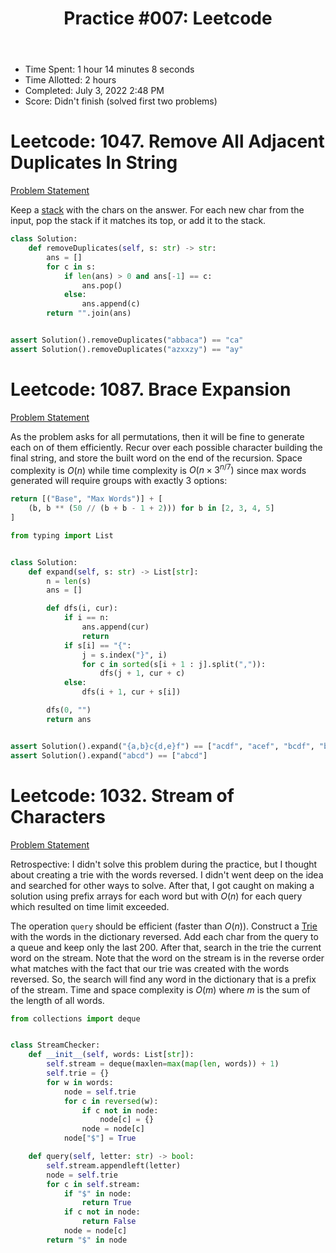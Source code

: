 :PROPERTIES:
:ID:       FA29F917-34B4-44FE-AD94-DAA078CEF6BA
:END:
#+TITLE: Practice #007: Leetcode

- Time Spent: 1 hour 14 minutes 8 seconds
- Time Allotted: 2 hours
- Completed: July 3, 2022 2:48 PM
- Score: Didn't finish (solved first two problems)


* Leetcode: 1047. Remove All Adjacent Duplicates In String
:PROPERTIES:
:ID:       870CFCB3-3BB6-472A-89FD-0E6EF2BCD828
:END:

[[https://leetcode.com/problems/remove-all-adjacent-duplicates-in-string/][Problem Statement]]

Keep a [[id:06D27BC1-DFDC-4063-B3A9-7074FD5E13B3][stack]] with the chars on the answer.  For each new char from the input, pop the stack if it matches its top, or add it to the stack.

#+begin_src python
  class Solution:
      def removeDuplicates(self, s: str) -> str:
          ans = []
          for c in s:
              if len(ans) > 0 and ans[-1] == c:
                  ans.pop()
              else:
                  ans.append(c)
          return "".join(ans)


  assert Solution().removeDuplicates("abbaca") == "ca"
  assert Solution().removeDuplicates("azxxzy") == "ay"
#+end_src

* Leetcode: 1087. Brace Expansion
:PROPERTIES:
:ID:       EB7BD1BE-3F50-4BF9-988A-C42C50B4EC32
:END:

[[https://leetcode.com/problems/brace-expansion/][Problem Statement]]

As the problem asks for all permutations, then it will be fine to generate each on of them efficiently.  Recur over each possible character building the final string, and store the built word on the end of the recursion.  Space complexity is $O(n)$ while time complexity is $O(n \times 3^{n/7})$ since max words generated will require groups with exactly 3 options:

#+begin_src python
  return [("Base", "Max Words")] + [
      (b, b ** (50 // (b + b - 1 + 2))) for b in [2, 3, 4, 5]
  ]
#+end_src

#+RESULTS:
| Base | Max Words |
|    2 |      1024 |
|    3 |      2187 |
|    4 |      1024 |
|    5 |       625 |

#+begin_src python
  from typing import List


  class Solution:
      def expand(self, s: str) -> List[str]:
          n = len(s)
          ans = []

          def dfs(i, cur):
              if i == n:
                  ans.append(cur)
                  return
              if s[i] == "{":
                  j = s.index("}", i)
                  for c in sorted(s[i + 1 : j].split(",")):
                      dfs(j + 1, cur + c)
              else:
                  dfs(i + 1, cur + s[i])

          dfs(0, "")
          return ans


  assert Solution().expand("{a,b}c{d,e}f") == ["acdf", "acef", "bcdf", "bcef"]
  assert Solution().expand("abcd") == ["abcd"]
#+end_src

* Leetcode: 1032. Stream of Characters
:PROPERTIES:
:ID:       4B93CC61-13C2-4A87-BE10-E9434560FF41
:END:

[[https://leetcode.com/problems/stream-of-characters/][Problem Statement]]

Retrospective:  I didn't solve this problem during the practice, but I thought about creating a trie with the words reversed.  I didn't went deep on the idea and searched for other ways to solve.  After that, I got caught on making a solution using prefix arrays for each word but with $O(n)$ for each query which resulted on time limit exceeded.

The operation =query= should be efficient (faster than $O(n)$).  Construct a [[id:5BC30FCA-3402-4DA7-89D9-7661FEBDA3A7][Trie]] with the words in the dictionary reversed.  Add each char from the query to a queue and keep only the last $200$.  After that, search in the trie the current word on the stream.  Note that the word on the stream is in the reverse order what matches with the fact that our trie was created with the words reversed.  So, the search will find any word in the dictionary that is a prefix of the stream.  Time and space complexity is $O(m)$ where $m$ is the sum of the length of all words.

#+begin_src python
  from collections import deque


  class StreamChecker:
      def __init__(self, words: List[str]):
          self.stream = deque(maxlen=max(map(len, words)) + 1)
          self.trie = {}
          for w in words:
              node = self.trie
              for c in reversed(w):
                  if c not in node:
                      node[c] = {}
                  node = node[c]
              node["$"] = True

      def query(self, letter: str) -> bool:
          self.stream.appendleft(letter)
          node = self.trie
          for c in self.stream:
              if "$" in node:
                  return True
              if c not in node:
                  return False
              node = node[c]
          return "$" in node
#+end_src
